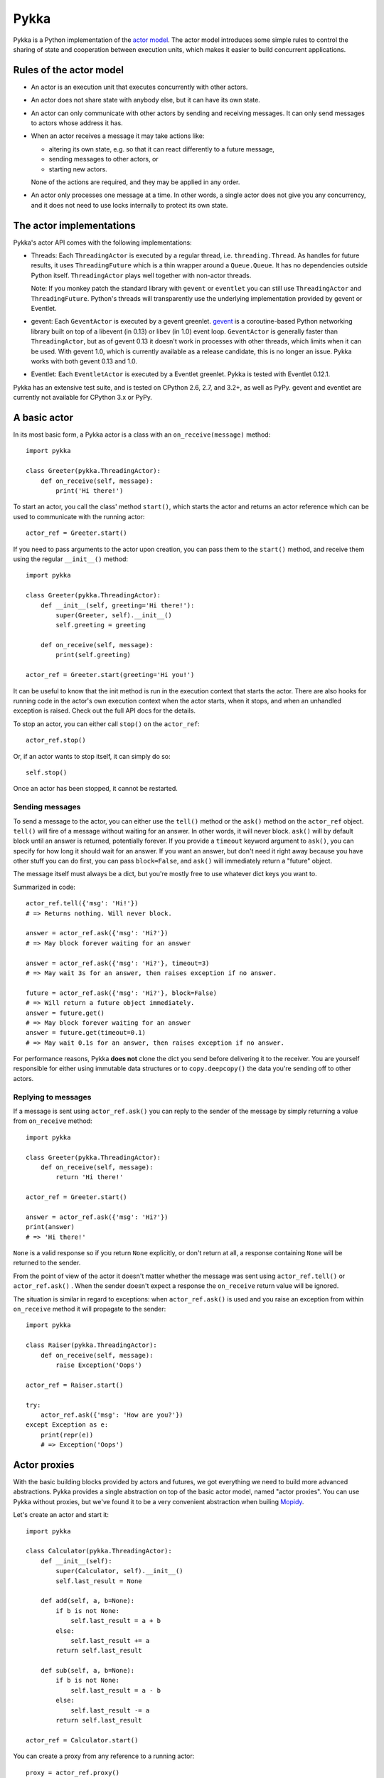 =====
Pykka
=====

Pykka is a Python implementation of the `actor model
<http://en.wikipedia.org/wiki/Actor_model>`_. The actor model introduces some
simple rules to control the sharing of state and cooperation between execution
units, which makes it easier to build concurrent applications.


Rules of the actor model
========================

- An actor is an execution unit that executes concurrently with other actors.

- An actor does not share state with anybody else, but it can have its own
  state.

- An actor can only communicate with other actors by sending and receiving
  messages. It can only send messages to actors whose address it has.

- When an actor receives a message it may take actions like:

  - altering its own state, e.g. so that it can react differently to a
    future message,
  - sending messages to other actors, or
  - starting new actors.

  None of the actions are required, and they may be applied in any order.

- An actor only processes one message at a time. In other words, a single actor
  does not give you any concurrency, and it does not need to use locks
  internally to protect its own state.


The actor implementations
=========================

Pykka's actor API comes with the following implementations:

- Threads: Each ``ThreadingActor`` is executed by a regular thread, i.e.
  ``threading.Thread``. As handles for future results, it uses
  ``ThreadingFuture`` which is a thin wrapper around a ``Queue.Queue``. It has
  no dependencies outside Python itself. ``ThreadingActor`` plays well
  together with non-actor threads.

  Note: If you monkey patch the standard library with ``gevent`` or
  ``eventlet`` you can still use ``ThreadingActor`` and ``ThreadingFuture``.
  Python's threads will transparently use the underlying implementation
  provided by gevent or Eventlet.

- gevent: Each ``GeventActor`` is executed by a gevent greenlet. `gevent
  <http://www.gevent.org/>`_ is a coroutine-based Python networking library
  built on top of a libevent (in 0.13) or libev (in 1.0) event loop.
  ``GeventActor`` is generally faster than ``ThreadingActor``, but as of gevent
  0.13 it doesn't work in processes with other threads, which limits when it
  can be used. With gevent 1.0, which is currently available as a release
  candidate, this is no longer an issue. Pykka works with both gevent 0.13 and
  1.0.

- Eventlet: Each ``EventletActor`` is executed by a Eventlet greenlet. Pykka is
  tested with Eventlet 0.12.1.

Pykka has an extensive test suite, and is tested on CPython 2.6, 2.7, and 3.2+,
as well as PyPy. gevent and eventlet are currently not available for CPython
3.x or PyPy.


A basic actor
=============

In its most basic form, a Pykka actor is a class with an
``on_receive(message)`` method::

    import pykka

    class Greeter(pykka.ThreadingActor):
        def on_receive(self, message):
            print('Hi there!')

To start an actor, you call the class' method ``start()``, which starts the
actor and returns an actor reference which can be used to communicate with the
running actor::

    actor_ref = Greeter.start()

If you need to pass arguments to the actor upon creation, you can pass them to
the ``start()`` method, and receive them using the regular ``__init__()``
method::

    import pykka

    class Greeter(pykka.ThreadingActor):
        def __init__(self, greeting='Hi there!'):
            super(Greeter, self).__init__()
            self.greeting = greeting

        def on_receive(self, message):
            print(self.greeting)

    actor_ref = Greeter.start(greeting='Hi you!')

It can be useful to know that the init method is run in the execution context
that starts the actor. There are also hooks for running code in the actor's own
execution context when the actor starts, when it stops, and when an unhandled
exception is raised. Check out the full API docs for the details.

To stop an actor, you can either call ``stop()`` on the ``actor_ref``::

    actor_ref.stop()

Or, if an actor wants to stop itself, it can simply do so::

    self.stop()

Once an actor has been stopped, it cannot be restarted.


Sending messages
----------------

To send a message to the actor, you can either use the ``tell()`` method or the
``ask()`` method on the ``actor_ref`` object. ``tell()`` will fire of a message
without waiting for an answer. In other words, it will never block. ``ask()``
will by default block until an answer is returned, potentially forever. If you
provide a ``timeout`` keyword argument to ``ask()``, you can specify for how
long it should wait for an answer. If you want an answer, but don't need it
right away because you have other stuff you can do first, you can pass
``block=False``, and ``ask()`` will immediately return a "future" object.

The message itself must always be a dict, but you're mostly free to use
whatever dict keys you want to.

Summarized in code::

    actor_ref.tell({'msg': 'Hi!'})
    # => Returns nothing. Will never block.

    answer = actor_ref.ask({'msg': 'Hi?'})
    # => May block forever waiting for an answer

    answer = actor_ref.ask({'msg': 'Hi?'}, timeout=3)
    # => May wait 3s for an answer, then raises exception if no answer.

    future = actor_ref.ask({'msg': 'Hi?'}, block=False)
    # => Will return a future object immediately.
    answer = future.get()
    # => May block forever waiting for an answer
    answer = future.get(timeout=0.1)
    # => May wait 0.1s for an answer, then raises exception if no answer.

For performance reasons, Pykka **does not** clone the dict you send before
delivering it to the receiver. You are yourself responsible for either using
immutable data structures or to ``copy.deepcopy()`` the data you're sending off
to other actors.


Replying to messages
--------------------

If a message is sent using ``actor_ref.ask()`` you can reply to the sender of
the message by simply returning a value from ``on_receive`` method::

    import pykka

    class Greeter(pykka.ThreadingActor):
        def on_receive(self, message):
            return 'Hi there!'

    actor_ref = Greeter.start()

    answer = actor_ref.ask({'msg': 'Hi?'})
    print(answer)
    # => 'Hi there!'

``None`` is a valid response so if you return ``None`` explicitly, or don't
return at all, a response containing ``None`` will be returned to the sender.

From the point of view of the actor it doesn't matter whether the message was
sent using ``actor_ref.tell()`` or ``actor_ref.ask()`` . When the sender
doesn't expect a response the ``on_receive`` return value will be ignored.

The situation is similar in regard to exceptions: when ``actor_ref.ask()`` is
used and you raise an exception from within ``on_receive`` method it will
propagate to the sender::

    import pykka

    class Raiser(pykka.ThreadingActor):
        def on_receive(self, message):
            raise Exception('Oops')

    actor_ref = Raiser.start()

    try:
        actor_ref.ask({'msg': 'How are you?'})
    except Exception as e:
        print(repr(e))
        # => Exception('Oops')


Actor proxies
=============

With the basic building blocks provided by actors and futures, we got
everything we need to build more advanced abstractions. Pykka provides a single
abstraction on top of the basic actor model, named "actor proxies". You can use
Pykka without proxies, but we've found it to be a very convenient abstraction
when builing `Mopidy <http://www.mopidy.com/>`_.

Let's create an actor and start it::

    import pykka

    class Calculator(pykka.ThreadingActor):
        def __init__(self):
            super(Calculator, self).__init__()
            self.last_result = None

        def add(self, a, b=None):
            if b is not None:
                self.last_result = a + b
            else:
                self.last_result += a
            return self.last_result

        def sub(self, a, b=None):
            if b is not None:
                self.last_result = a - b
            else:
                self.last_result -= a
            return self.last_result

    actor_ref = Calculator.start()

You can create a proxy from any reference to a running actor::

    proxy = actor_ref.proxy()

The proxy object will use introspection to figure out what public attributes
and methods the actor has, and then mirror the full API of the actor. Any
attribute or method prefixed with underscore will be ignored, which is the
convention for keeping stuff private in Python.

When we access attributes or call methods on the proxy, it will ask the actor
to access the given attribute or call the given method, and return the result
to us. All results are wrapped in "future" objects, so you must use the
``get()`` method to get the actual data::

    future = proxy.add(1, 3)
    future.get()
    # => 4

    proxy.last_result.get()
    # => 4

Since an actor only processes one message at the time and all messages are kept
in order, you don't need to add the call to ``get()`` just to block
processing until the actor has completed processing your last message::

    proxy.sub(5)
    proxy.add(3)
    proxy.last_result.get()
    # => 2

Since assignment doesn't return anything, it works just like on regular
objects::

    proxy.last_result = 17
    proxy.last_result.get()
    # => 17

Under the hood, the proxy does everything by sending messages to the actor
using the regular ``actor_ref.ask()`` method we talked about previously.
By doing so, it maintains the actor model restrictions. The only "magic"
happening here is some basic introspection and automatic building of three
different message types; one for method calls, one for attribute reads, and one
for attribute writes.


Traversable attributes on proxies
---------------------------------

Sometimes you'll want to access an actor attribute's methods or attributes
through a proxy. For this case, Pykka supports "traversable attributes". By
marking an actor attribute as traversable, Pykka will not return the attribute
when accessed, but wrap it in a new proxy which is returned instead.

To mark an attribute as traversable, simply set the ``pykka_traversable``
attribute to ``True``::

    import pykka

    class AnActor(pykka.ThreadingActor):
        playback = Playback()

    class Playback(object):
        pykka_traversable = True

        def play(self):
            # ...
            return True

    proxy = AnActor.start().proxy()
    play_success = proxy.playback.play().get()

You can access methods and attributes nested as deep as you like, as long as
all attributes on the path between the actor and the method or attribute on the
end is marked as traversable.


Examples
========

See the ``examples/`` dir in `Pykka's Git repo
<https://github.com/jodal/pykka/>`_ for some runnable examples.


What Pykka is not
=================

Much of the naming of concepts and methods in Pykka is taken from the `Akka
<http://akka.io/>`_ project which implements actors on the JVM. Though, Pykka
does not aim to be a Python port of Akka, and supports far fewer features.

Notably, Pykka **does not** support the following features:

- Supervision: Linking actors, supervisors, or supervisor groups.

- Remoting: Communicating with actors running on other hosts.

- Routers: Pykka does not come with a set of predefined message routers, though
  you may make your own actors for routing messages.


Installation
============

Install Pykka's dependencies:

- Python 2.6, 2.7, or 3.2+

- Optionally, Python 2.6/2.7 only:

  - `gevent <http://www.gevent.org/>`_, if you want to use gevent based actors
    from ``pykka.gevent``.

  - `eventlet <http://eventlet.net/>`_, if you want to use eventlet based actors
    from ``pykka.eventlet``. Eventlet is known to work with PyPy 2.0 as well
    but Pykka is not tested with it yet.

To install Pykka you can use pip::

    pip install pykka

To upgrade your Pykka installation to the latest released version::

    pip install --upgrade pykka

To install the latest development snapshot::

    pip install pykka==dev


License
=======

Pykka is copyright 2010-2017 Stein Magnus Jodal and contributors.
Pykka is licensed under the `Apache License, Version 2.0
<http://www.apache.org/licenses/LICENSE-2.0>`_.


Project resources
=================

- `Documentation <http://www.pykka.org/>`_
- `Source code <https://github.com/jodal/pykka>`_
- `Issue tracker <https://github.com/jodal/pykka/issues>`_

.. image:: https://img.shields.io/pypi/v/Pykka.svg?style=flat
    :target: https://pypi.python.org/pypi/Pykka/
    :alt: Latest PyPI version

.. image:: https://img.shields.io/travis/jodal/pykka/develop.svg?style=flat
    :target: https://travis-ci.org/jodal/pykka
    :alt: Travis CI build status

.. image:: https://img.shields.io/coveralls/jodal/pykka/develop.svg?style=flat
   :target: https://coveralls.io/r/jodal/pykka?branch=develop
   :alt: Test coverage

